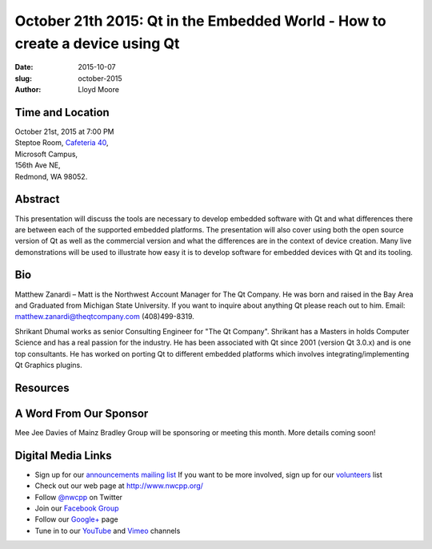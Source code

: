 October 21th 2015: Qt in the Embedded World - How to create a device using Qt
#############################################################################

:date: 2015-10-07
:slug: october-2015
:author: Lloyd Moore


Time and Location
~~~~~~~~~~~~~~~~~

| October 21st, 2015 at 7:00 PM
| Steptoe Room, `Cafeteria 40 <{filename}/locations/steptoe.rst>`_,
| Microsoft Campus,
| 156th Ave NE,
| Redmond, WA 98052.


Abstract
~~~~~~~~
This presentation will discuss the tools are necessary to develop embedded software with Qt and what differences there are between each of the supported embedded platforms. The presentation will also  cover using both the open source version of Qt as well as the commercial version and what the differences are in the context of device creation. Many live demonstrations will be used to illustrate how easy it is to develop software for embedded devices with Qt and its tooling.


Bio
~~~
Matthew Zanardi – Matt is the Northwest Account Manager for The Qt Company. He was born and raised in the Bay Area and Graduated from Michigan State University. If you want to inquire about anything Qt please reach out to him. Email: matthew.zanardi@theqtcompany.com (408)499-8319.


Shrikant Dhumal works as senior Consulting Engineer for "The Qt Company". Shrikant has a Masters in holds Computer Science and has a real passion for the industry. He has been associated with Qt since 2001 (version Qt 3.0.x) and is one top consultants. He has worked on porting Qt to different embedded platforms which involves integrating/implementing Qt Graphics plugins.

Resources
~~~~~~~~~

A Word From Our Sponsor
~~~~~~~~~~~~~~~~~~~~~~~
Mee Jee Davies of Mainz Bradley Group will be sponsoring or meeting this month. More details coming soon!
 

Digital Media Links
~~~~~~~~~~~~~~~~~~~
* Sign up for our `announcements mailing list <http://groups.google.com/group/NwcppAnnounce1>`_ If you want to be more involved, sign up for our `volunteers <http://groups.google.com/group/nwcpp-volunteers>`_ list
* Check out our web page at http://www.nwcpp.org/
* Follow `@nwcpp <http://twitter.com/nwcpp>`_ on Twitter
* Join our `Facebook Group <http://www.facebook.com/group.php?gid=344125680930>`_
* Follow our `Google+ <https://plus.google.com/104974891006782790528/>`_ page
* Tune in to our `YouTube <http://www.youtube.com/user/NWCPP>`_ and `Vimeo <https://vimeo.com/nwcpp>`_ channels
